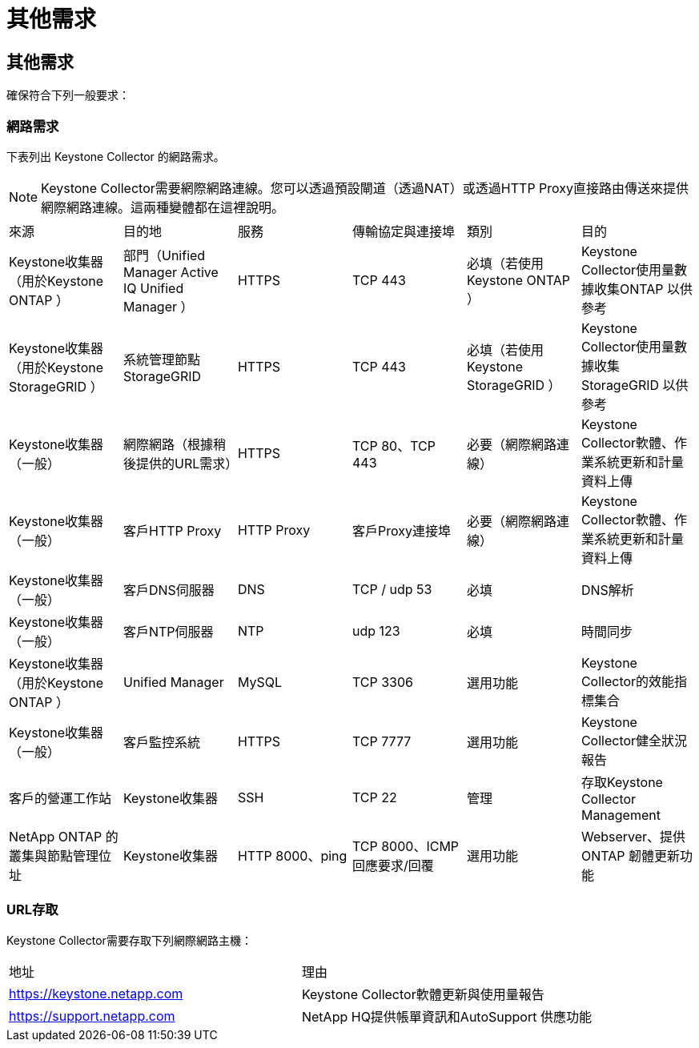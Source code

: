 = 其他需求
:allow-uri-read: 




== 其他需求

確保符合下列一般要求：



=== 網路需求

下表列出 Keystone Collector 的網路需求。


NOTE: Keystone Collector需要網際網路連線。您可以透過預設閘道（透過NAT）或透過HTTP Proxy直接路由傳送來提供網際網路連線。這兩種變體都在這裡說明。

|===


| 來源 | 目的地 | 服務 | 傳輸協定與連接埠 | 類別 | 目的 


 a| 
Keystone收集器（用於Keystone ONTAP ）
 a| 
部門（Unified Manager Active IQ Unified Manager ）
 a| 
HTTPS
 a| 
TCP 443
 a| 
必填（若使用Keystone ONTAP ）
 a| 
Keystone Collector使用量數據收集ONTAP 以供參考



 a| 
Keystone收集器（用於Keystone StorageGRID ）
 a| 
系統管理節點StorageGRID
 a| 
HTTPS
 a| 
TCP 443
 a| 
必填（若使用Keystone StorageGRID ）
 a| 
Keystone Collector使用量數據收集StorageGRID 以供參考



 a| 
Keystone收集器（一般）
 a| 
網際網路（根據稍後提供的URL需求）
 a| 
HTTPS
 a| 
TCP 80、TCP 443
 a| 
必要（網際網路連線）
 a| 
Keystone Collector軟體、作業系統更新和計量資料上傳



 a| 
Keystone收集器（一般）
 a| 
客戶HTTP Proxy
 a| 
HTTP Proxy
 a| 
客戶Proxy連接埠
 a| 
必要（網際網路連線）
 a| 
Keystone Collector軟體、作業系統更新和計量資料上傳



 a| 
Keystone收集器（一般）
 a| 
客戶DNS伺服器
 a| 
DNS
 a| 
TCP / udp 53
 a| 
必填
 a| 
DNS解析



 a| 
Keystone收集器（一般）
 a| 
客戶NTP伺服器
 a| 
NTP
 a| 
udp 123
 a| 
必填
 a| 
時間同步



 a| 
Keystone收集器（用於Keystone ONTAP ）
 a| 
Unified Manager
 a| 
MySQL
 a| 
TCP 3306
 a| 
選用功能
 a| 
Keystone Collector的效能指標集合



 a| 
Keystone收集器（一般）
 a| 
客戶監控系統
 a| 
HTTPS
 a| 
TCP 7777
 a| 
選用功能
 a| 
Keystone Collector健全狀況報告



 a| 
客戶的營運工作站
 a| 
Keystone收集器
 a| 
SSH
 a| 
TCP 22
 a| 
管理
 a| 
存取Keystone Collector Management



 a| 
NetApp ONTAP 的叢集與節點管理位址
 a| 
Keystone收集器
 a| 
HTTP 8000、ping
 a| 
TCP 8000、ICMP回應要求/回覆
 a| 
選用功能
 a| 
Webserver、提供ONTAP 韌體更新功能

|===


=== URL存取

Keystone Collector需要存取下列網際網路主機：

|===


| 地址 | 理由 


 a| 
https://keystone.netapp.com[]
 a| 
Keystone Collector軟體更新與使用量報告



 a| 
https://support.netapp.com[]
 a| 
NetApp HQ提供帳單資訊和AutoSupport 供應功能

|===